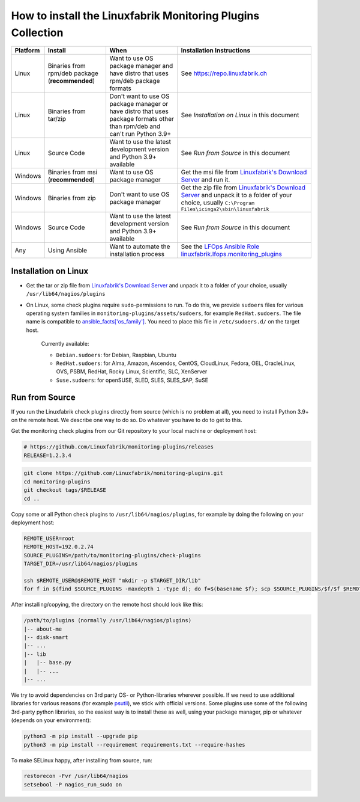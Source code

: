 How to install the Linuxfabrik Monitoring Plugins Collection
============================================================

.. csv-table::
    :header-rows: 1

    Platform, Install, When, Installation Instructions
    Linux, "Binaries from rpm/deb package (**recommended**)", "Want to use OS package manager and have distro that uses rpm/deb package formats", See `<https://repo.linuxfabrik.ch>`_
    Linux, "Binaries from tar/zip", "Don't want to use OS package manager or have distro that uses package formats other than rpm/deb and can't run Python 3.9+", "See *Installation on Linux* in this document"
    Linux, "Source Code", "Want to use the latest development version and Python 3.9+ available", "See *Run from Source* in this document"
    Windows,"Binaries from msi (**recommended**)","Want to use OS package manager", "Get the msi file from `Linuxfabrik's Download Server <https://download.linuxfabrik.ch/monitoring-plugins/windows>`_ and run it."
    Windows,"Binaries from zip","Don't want to use OS package manager", "Get the zip file from `Linuxfabrik's Download Server <https://download.linuxfabrik.ch/monitoring-plugins/linux>`_ and unpack it to a folder of your choice, usually ``C:\Program Files\icinga2\sbin\linuxfabrik``"
    Windows, "Source Code", "Want to use the latest development version and Python 3.9+ available", "See *Run from Source* in this document"
    Any, "Using Ansible", "Want to automate the installation process", "See the `LFOps Ansible Role linuxfabrik.lfops.monitoring_plugins <https://github.com/Linuxfabrik/lfops/tree/main/roles/monitoring_plugins>`_"


.. _installation_on_linux:

Installation on Linux
---------------------

* Get the tar or zip file from `Linuxfabrik's Download Server <https://download.linuxfabrik.ch/monitoring-plugins/linux>`_ and unpack it to a folder of your choice, usually ``/usr/lib64/nagios/plugins``

* On Linux, some check plugins require ``sudo``-permissions to run. To do this, we provide ``sudoers`` files for various operating system families in ``monitoring-plugins/assets/sudoers``, for example ``RedHat.sudoers``. The file name is compatible to `ansible_facts['os_family'] <https://github.com/ansible/ansible/blob/37ae2435878b7dd76b812328878be620a93a30c9/lib/ansible/module_utils/facts.py#L267>`_. You need to place this file in ``/etc/sudoers.d/`` on the target host.

    Currently available:

    * ``Debian.sudoers``: for Debian, Raspbian, Ubuntu
    * ``RedHat.sudoers``: for Alma, Amazon, Ascendos, CentOS, CloudLinux, Fedora, OEL, OracleLinux, OVS, PSBM, RedHat, Rocky Linux, Scientific, SLC, XenServer
    * ``Suse.sudoers``: for openSUSE, SLED, SLES, SLES_SAP, SuSE


Run from Source
---------------

If you run the Linuxfabrik check plugins directly from source (which is no problem at all), you need to install Python 3.9+ on the remote host. We describe one way to do so. Do whatever you have to do to get to this.

Get the monitoring check plugins from our Git repository to your local machine or deployment host:

.. code-block:: bash

    # https://github.com/Linuxfabrik/monitoring-plugins/releases
    RELEASE=1.2.3.4

.. code-block:: bash

    git clone https://github.com/Linuxfabrik/monitoring-plugins.git
    cd monitoring-plugins
    git checkout tags/$RELEASE
    cd ..

Copy some or all Python check plugins to ``/usr/lib64/nagios/plugins``, for example by doing the following on your deployment host:

.. code-block:: bash

    REMOTE_USER=root
    REMOTE_HOST=192.0.2.74
    SOURCE_PLUGINS=/path/to/monitoring-plugins/check-plugins
    TARGET_DIR=/usr/lib64/nagios/plugins

    ssh $REMOTE_USER@$REMOTE_HOST "mkdir -p $TARGET_DIR/lib"
    for f in $(find $SOURCE_PLUGINS -maxdepth 1 -type d); do f=$(basename $f); scp $SOURCE_PLUGINS/$f/$f $REMOTE_USER@$REMOTE_HOST:$TARGET_DIR/$f; done

After installing/copying, the directory on the remote host should look like this:

.. code-block:: text

    /path/to/plugins (normally /usr/lib64/nagios/plugins)
    |-- about-me
    |-- disk-smart
    |-- ...
    |-- lib
    |   |-- base.py
    |   |-- ...
    |-- ...

We try to avoid dependencies on 3rd party OS- or Python-libraries wherever possible. If we need to use additional libraries for various reasons (for example `psutil <https://psutil.readthedocs.io/en/latest/>`_), we stick with official versions. Some plugins use some of the following 3rd-party python libraries, so the easiest way is to install these as well, using your package manager, pip or whatever (depends on your environment):

.. code-block:: bash

    python3 -m pip install --upgrade pip
    python3 -m pip install --requirement requirements.txt --require-hashes

To make SELinux happy, after installing from source, run:

.. code-block:: bash

    restorecon -Fvr /usr/lib64/nagios
    setsebool -P nagios_run_sudo on

